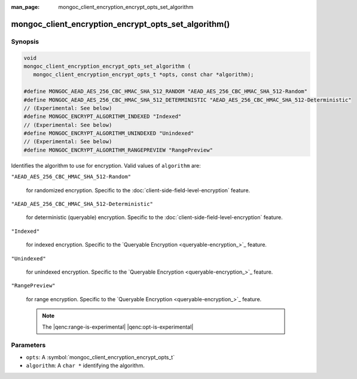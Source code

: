 :man_page: mongoc_client_encryption_encrypt_opts_set_algorithm

mongoc_client_encryption_encrypt_opts_set_algorithm()
=====================================================

Synopsis
--------

.. code-block:: c

   void
   mongoc_client_encryption_encrypt_opts_set_algorithm (
      mongoc_client_encryption_encrypt_opts_t *opts, const char *algorithm);

   #define MONGOC_AEAD_AES_256_CBC_HMAC_SHA_512_RANDOM "AEAD_AES_256_CBC_HMAC_SHA_512-Random"
   #define MONGOC_AEAD_AES_256_CBC_HMAC_SHA_512_DETERMINISTIC "AEAD_AES_256_CBC_HMAC_SHA_512-Deterministic"
   // (Experimental: See below)
   #define MONGOC_ENCRYPT_ALGORITHM_INDEXED "Indexed"
   // (Experimental: See below)
   #define MONGOC_ENCRYPT_ALGORITHM_UNINDEXED "Unindexed"
   // (Experimental: See below)
   #define MONGOC_ENCRYPT_ALGORITHM_RANGEPREVIEW "RangePreview"

Identifies the algorithm to use for encryption. Valid values of ``algorithm`` are:

``"AEAD_AES_256_CBC_HMAC_SHA_512-Random"``

   for randomized encryption. Specific to the :doc:`client-side-field-level-encryption` feature.

``"AEAD_AES_256_CBC_HMAC_SHA_512-Deterministic"``

   for deterministic (queryable) encryption. Specific to the :doc:`client-side-field-level-encryption` feature.

``"Indexed"``

   for indexed encryption. Specific to the `Queryable Encryption <queryable-encryption_>`_ feature.

``"Unindexed"``

   for unindexed encryption. Specific to the `Queryable Encryption <queryable-encryption_>`_ feature.

``"RangePreview"``

   for range encryption. Specific to the `Queryable Encryption <queryable-encryption_>`_ feature.
   
   .. note:: The |qenc:range-is-experimental| |qenc:opt-is-experimental|

Parameters
----------

* ``opts``: A :symbol:`mongoc_client_encryption_encrypt_opts_t`
* ``algorithm``: A ``char *`` identifying the algorithm.
